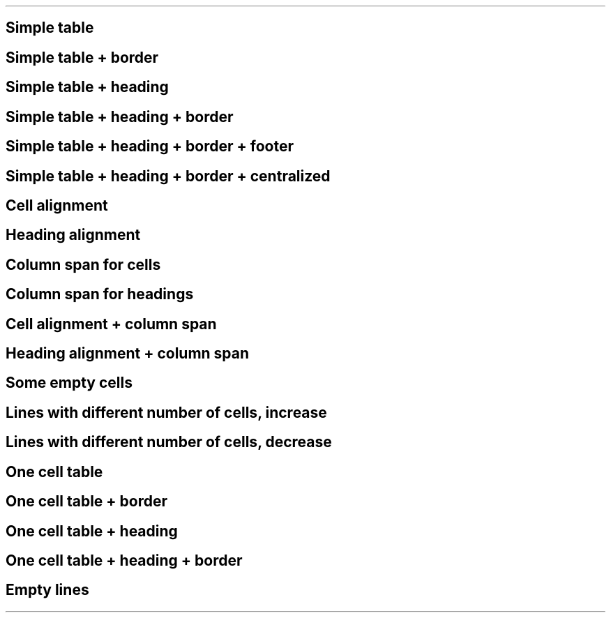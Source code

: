 .TH "" 1 "" ""

.SH Simple table

.TS
tab(^); lll.
 Cell 1\-1^Cell 1\-2^Cell 1\-3
 Cell 2\-1^Cell 2\-2^Cell 2\-3
 Cell 3\-1^Cell 3\-2^Cell 3\-3
.TE

.SH Simple table + border

.TS
allbox, tab(^); lll.
 Cell 1\-1^Cell 1\-2^Cell 1\-3
 Cell 2\-1^Cell 2\-2^Cell 2\-3
 Cell 3\-1^Cell 3\-2^Cell 3\-3
.TE

.SH Simple table + heading

.TS
tab(^); lll.
 \fBHead 1\-1\fR^\fBHead 1\-2\fR^\fBHead 1\-3\fR
 Cell 1\-1^Cell 1\-2^Cell 1\-3
 Cell 2\-1^Cell 2\-2^Cell 2\-3
 Cell 3\-1^Cell 3\-2^Cell 3\-3
.TE

.SH Simple table + heading + border

.TS
allbox, tab(^); lll.
 \fBHead 1\-1\fR^\fBHead 1\-2\fR^\fBHead 1\-3\fR
 Cell 1\-1^Cell 1\-2^Cell 1\-3
 Cell 2\-1^Cell 2\-2^Cell 2\-3
 Cell 3\-1^Cell 3\-2^Cell 3\-3
.TE

.SH Simple table + heading + border + footer

.TS
allbox, tab(^); lll.
 \fBHead 1\-1\fR^\fBHead 1\-2\fR^\fBHead 1\-3\fR
 Cell 1\-1^Cell 1\-2^Cell 1\-3
 Cell 2\-1^Cell 2\-2^Cell 2\-3
 Cell 3\-1^Cell 3\-2^Cell 3\-3
 \fBFoot 1\-1\fR^\fBFoot 1\-2\fR^\fBFoot 1\-3\fR
.TE

.SH Simple table + heading + border + centralized

.TS
center, allbox, tab(^); lll.
 \fBHead 1\-1\fR^\fBHead 1\-2\fR^\fBHead 1\-3\fR
 Cell 1\-1^Cell 1\-2^Cell 1\-3
 Cell 2\-1^Cell 2\-2^Cell 2\-3
 Cell 3\-1^Cell 3\-2^Cell 3\-3
.TE

.SH Cell alignment

.TS
allbox, tab(^); ll.
 =======^=======
 <^>
 =^=
 >^<
.TE

.SH Heading alignment

.TS
allbox, tab(^); ll.
 \fB=======\fR^\fB=======\fR
 \fB<\fR^\fB>\fR
 \fB=\fR^\fB=\fR
 \fB>\fR^\fB<\fR
.TE

.SH Column span for cells

.TS
allbox, tab(^); llll.
 1^2^3^4
 1^2^3 + 4
 1 + 2 + 3^4
 1^2 + 3^4
 1 + 2 + 3 + 4
.TE

.SH Column span for headings

.TS
allbox, tab(^); llll.
 \fB1\fR^\fB2\fR^\fB3\fR^\fB4\fR
 \fB1\fR^\fB2\fR^\fB3 + 4\fR
 \fB1 + 2 + 3\fR^\fB4\fR
 \fB1\fR^\fB2 + 3\fR^\fB4\fR
 \fB1 + 2 + 3 + 4\fR
.TE

.SH Cell alignment + column span

.TS
allbox, tab(^); lll.
 =======^=======^=======
 <^=
 =
 =^>
.TE

.SH Heading alignment + column span

.TS
allbox, tab(^); lll.
 \fB=======\fR^\fB=======\fR^\fB=======\fR
 \fB<\fR^\fB=\fR
 \fB=\fR
 \fB=\fR^\fB>\fR
.TE

.SH Some empty cells

.TS
allbox, tab(^); lllll.
 A^B^C^D^
 F^G^H^^J
 K^L^^N^O
 P^^R^S^T
 ^V^W^X^Y
.TE

.SH Lines with different number of cells, increase

.TS
allbox, tab(^); l.
 1
 1^2
 1^2^3
 1^2^3^4
 1^2^3^4^5
.TE

.SH Lines with different number of cells, decrease

.TS
allbox, tab(^); lllll.
 1^2^3^4^5
 1^2^3^4
 1^2^3
 1^2
 1
.TE

.SH One cell table

.TS
tab(^); l.
 Cell 1
.TE

.SH One cell table + border

.TS
allbox, tab(^); l.
 Cell 1
.TE

.SH One cell table + heading

.TS
tab(^); l.
 \fBHead 1\fR
.TE

.SH One cell table + heading + border

.TS
allbox, tab(^); l.
 \fBHead 1\fR
.TE

.SH Empty lines

.TS
allbox, tab(^); l.
 
 
 
.TE

.\" man code generated by txt2tags (http://txt2tags.org)
.\" cmdline: txt2tags -q --no-rc -i table.t2t -t man
